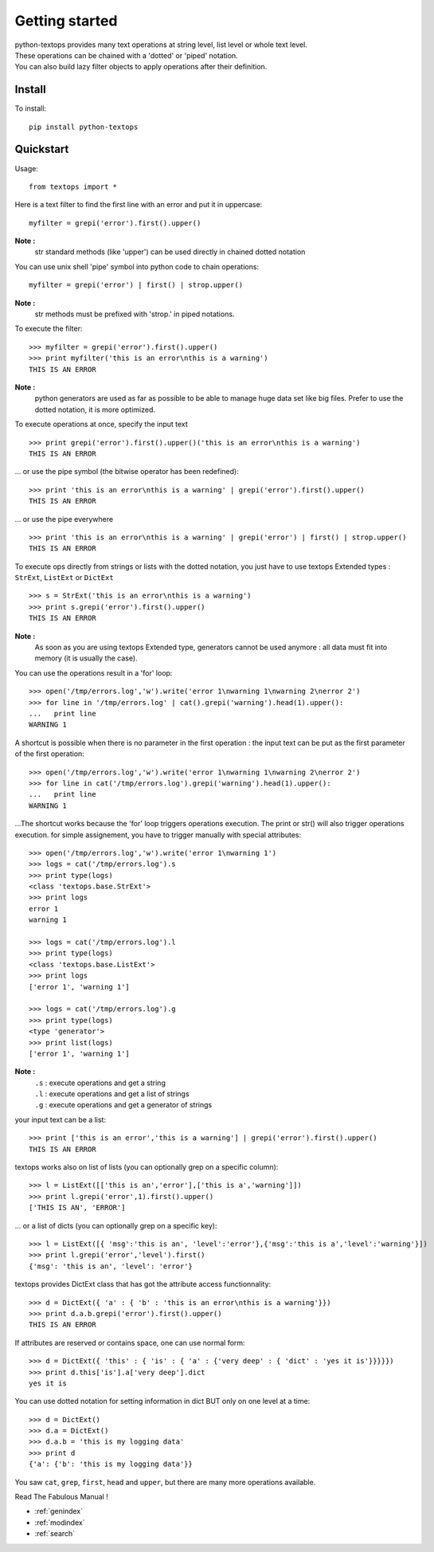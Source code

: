 ===============
Getting started
===============

| python-textops provides many text operations at string level, list level or whole text level.
| These operations can be chained with a 'dotted' or 'piped' notation.
| You can also build lazy filter objects to apply operations after their definition.

Install
-------

To install::

    pip install python-textops

Quickstart
----------

Usage::

   from textops import *

Here is a text filter to find the first line with an error and put it in uppercase::

   myfilter = grepi('error').first().upper()

**Note :**
   str standard methods (like 'upper') can be used directly in chained dotted notation

You can use unix shell 'pipe' symbol into python code to chain operations::

   myfilter = grepi('error') | first() | strop.upper()

**Note :**
   str methods must be prefixed with 'strop.' in piped notations.

To execute the filter::

   >>> myfilter = grepi('error').first().upper()
   >>> print myfilter('this is an error\nthis is a warning')
   THIS IS AN ERROR

**Note :**
   python generators are used as far as possible to be able to manage huge data set like big files.
   Prefer to use the dotted notation, it is more optimized.

To execute operations at once, specify the input text ::

   >>> print grepi('error').first().upper()('this is an error\nthis is a warning')
   THIS IS AN ERROR

... or use the pipe symbol (the bitwise operator has been redefined)::

   >>> print 'this is an error\nthis is a warning' | grepi('error').first().upper()
   THIS IS AN ERROR

... or use the pipe everywhere ::

   >>> print 'this is an error\nthis is a warning' | grepi('error') | first() | strop.upper()
   THIS IS AN ERROR

To execute ops directly from strings or lists with the dotted notation,
you just have to use textops Extended types : ``StrExt``, ``ListExt`` or ``DictExt`` ::

   >>> s = StrExt('this is an error\nthis is a warning')
   >>> print s.grepi('error').first().upper()
   THIS IS AN ERROR

**Note :**
   As soon as you are using textops Extended type, generators cannot be used anymore :
   all data must fit into memory (it is usually the case).

You can use the operations result in a 'for' loop::

   >>> open('/tmp/errors.log','w').write('error 1\nwarning 1\nwarning 2\nerror 2')
   >>> for line in '/tmp/errors.log' | cat().grepi('warning').head(1).upper():
   ...   print line
   WARNING 1

A shortcut is possible when there is no parameter in the first operation : the input text can be put
as the first parameter of the first operation::

   >>> open('/tmp/errors.log','w').write('error 1\nwarning 1\nwarning 2\nerror 2')
   >>> for line in cat('/tmp/errors.log').grepi('warning').head(1).upper():
   ...   print line
   WARNING 1

...The shortcut works because the 'for' loop triggers operations execution. The print or str() will
also trigger operations execution. for simple assignement, you have to trigger manually
with special attributes::

   >>> open('/tmp/errors.log','w').write('error 1\nwarning 1')
   >>> logs = cat('/tmp/errors.log').s
   >>> print type(logs)
   <class 'textops.base.StrExt'>
   >>> print logs
   error 1
   warning 1

   >>> logs = cat('/tmp/errors.log').l
   >>> print type(logs)
   <class 'textops.base.ListExt'>
   >>> print logs
   ['error 1', 'warning 1']

   >>> logs = cat('/tmp/errors.log').g
   >>> print type(logs)
   <type 'generator'>
   >>> print list(logs)
   ['error 1', 'warning 1']

**Note :**
   | ``.s`` : execute operations and get a string
   | ``.l`` : execute operations and get a list of strings
   | ``.g`` : execute operations and get a generator of strings

your input text can be a list::

   >>> print ['this is an error','this is a warning'] | grepi('error').first().upper()
   THIS IS AN ERROR

textops works also on list of lists (you can optionally grep on a specific column)::

   >>> l = ListExt([['this is an','error'],['this is a','warning']])
   >>> print l.grepi('error',1).first().upper()
   ['THIS IS AN', 'ERROR']

... or a list of dicts (you can optionally grep on a specific key)::

   >>> l = ListExt([{ 'msg':'this is an', 'level':'error'},{'msg':'this is a','level':'warning'}])
   >>> print l.grepi('error','level').first()
   {'msg': 'this is an', 'level': 'error'}

textops provides DictExt class that has got the attribute access functionnality::

   >>> d = DictExt({ 'a' : { 'b' : 'this is an error\nthis is a warning'}})
   >>> print d.a.b.grepi('error').first().upper()
   THIS IS AN ERROR

If attributes are reserved or contains space, one can use normal form::

   >>> d = DictExt({ 'this' : { 'is' : { 'a' : {'very deep' : { 'dict' : 'yes it is'}}}}})
   >>> print d.this['is'].a['very deep'].dict
   yes it is

You can use dotted notation for setting information in dict BUT only on one level at a time::

   >>> d = DictExt()
   >>> d.a = DictExt()
   >>> d.a.b = 'this is my logging data'
   >>> print d
   {'a': {'b': 'this is my logging data'}}

You saw ``cat``, ``grep``, ``first``, ``head`` and ``upper``, but there are many more operations available.

Read The Fabulous Manual !

* :ref:`genindex`
* :ref:`modindex`
* :ref:`search`

